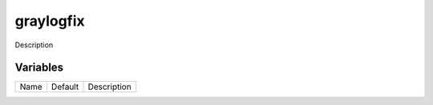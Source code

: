 ==========
graylogfix
==========

Description

---------
Variables
---------

===================== ======================= ==================================================
Name                  Default                 Description
===================== ======================= ==================================================

===================== ======================= ==================================================
